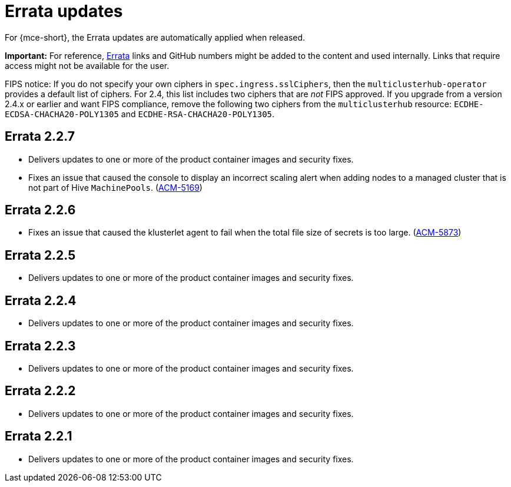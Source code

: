 [#errata-updates]
= Errata updates

For {mce-short}, the Errata updates are automatically applied when released.

*Important:* For reference, https://access.redhat.com/errata/#/[Errata] links and GitHub numbers might be added to the content and used internally. Links that require access might not be available for the user. 

FIPS notice: If you do not specify your own ciphers in `spec.ingress.sslCiphers`, then the `multiclusterhub-operator` provides a default list of ciphers. For 2.4, this list includes two ciphers that are _not_ FIPS approved. If you upgrade from a version 2.4.x or earlier and want FIPS compliance, remove the following two ciphers from the `multiclusterhub` resource: `ECDHE-ECDSA-CHACHA20-POLY1305` and `ECDHE-RSA-CHACHA20-POLY1305`.

== Errata 2.2.7

* Delivers updates to one or more of the product container images and security fixes.

* Fixes an issue that caused the console to display an incorrect scaling alert when adding nodes to a managed cluster that is not part of Hive `MachinePools`. (link:https://issues.redhat.com/browse/ACM-5169[ACM-5169])

== Errata 2.2.6

* Fixes an issue that caused the klusterlet agent to fail when the total file size of secrets is too large. (link:https://issues.redhat.com/browse/ACM-5873[ACM-5873])

== Errata 2.2.5

* Delivers updates to one or more of the product container images and security fixes. 

== Errata 2.2.4

* Delivers updates to one or more of the product container images and security fixes.

== Errata 2.2.3

* Delivers updates to one or more of the product container images and security fixes.

== Errata 2.2.2

* Delivers updates to one or more of the product container images and security fixes.

== Errata 2.2.1

* Delivers updates to one or more of the product container images and security fixes.
